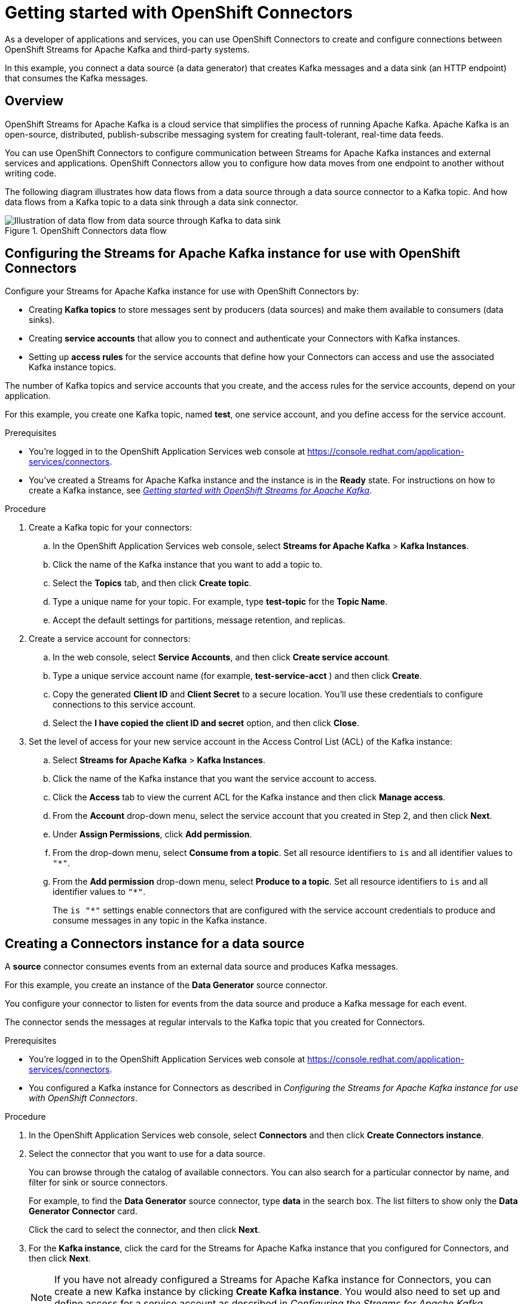 ////
START GENERATED ATTRIBUTES
WARNING: This content is generated by running npm --prefix .build run generate:attributes
////

//OpenShift Application Services
:org-name: Application Services
:product-long-rhoas: OpenShift Application Services
:community:
:imagesdir: ./images
:property-file-name: app-services.properties
:samples-git-repo: https://github.com/redhat-developer/app-services-guides
:base-url: https://github.com/redhat-developer/app-services-guides/tree/main/docs/

//OpenShift Application Services CLI
:rhoas-cli-base-url: https://github.com/redhat-developer/app-services-cli/tree/main/docs/
:rhoas-cli-ref-url: commands
:rhoas-cli-installation-url: rhoas/rhoas-cli-installation/README.adoc

//OpenShift Streams for Apache Kafka
:product-long-kafka: OpenShift Streams for Apache Kafka
:product-kafka: Streams for Apache Kafka
:product-version-kafka: 1
:service-url-kafka: https://console.redhat.com/application-services/streams/
:getting-started-url-kafka: kafka/getting-started-kafka/README.adoc
:kafka-bin-scripts-url-kafka: kafka/kafka-bin-scripts-kafka/README.adoc
:kafkacat-url-kafka: kafka/kcat-kafka/README.adoc
:quarkus-url-kafka: kafka/quarkus-kafka/README.adoc
:nodejs-url-kafka: kafka/nodejs-kafka/README.adoc
:rhoas-cli-getting-started-url-kafka: kafka/rhoas-cli-getting-started-kafka/README.adoc
:topic-config-url-kafka: kafka/topic-configuration-kafka/README.adoc
:consumer-config-url-kafka: kafka/consumer-configuration-kafka/README.adoc
:access-mgmt-url-kafka: kafka/access-mgmt-kafka/README.adoc
:metrics-monitoring-url-kafka: kafka/metrics-monitoring-kafka/README.adoc
:service-binding-url-kafka: kafka/service-binding-kafka/README.adoc

//OpenShift Service Registry
:product-long-registry: OpenShift Service Registry
:product-registry: Service Registry
:registry: Service Registry
:product-version-registry: 1
:service-url-registry: https://console.redhat.com/application-services/service-registry/
:getting-started-url-registry: registry/getting-started-registry/README.adoc
:quarkus-url-registry: registry/quarkus-registry/README.adoc
:rhoas-cli-getting-started-url-registry: registry/rhoas-cli-getting-started-registry/README.adoc
:access-mgmt-url-registry: registry/access-mgmt-registry/README.adoc
:content-rules-registry: https://access.redhat.com/documentation/en-us/red_hat_openshift_service_registry/1/guide/9b0fdf14-f0d6-4d7f-8637-3ac9e2069817[Supported Service Registry content and rules]
:service-binding-url-registry: registry/service-binding-registry/README.adoc

//OpenShift Connectors
:product-long-connectors: OpenShift Connectors
:service-url-connectors: https://console.redhat.com/application-services/connectors
////
END GENERATED ATTRIBUTES
////

[id="chap-getting-started-connectors"]
= Getting started with {product-long-connectors}
ifdef::context[:parent-context: {context}]
:context: getting-started-connectors

// Purpose statement for the assembly
[role="_abstract"]
As a developer of applications and services, you can use {product-long-connectors} to create and configure connections between {product-long-kafka} and third-party systems.

In this example, you connect a data source (a data generator) that creates Kafka messages and a data sink (an HTTP endpoint) that consumes the Kafka messages.

// Condition out QS-only content so that it doesn't appear in docs.
// All QS anchor IDs must be in this alternate anchor ID format `[#anchor-id]` because the ascii splitter relies on the other format `[id="anchor-id"]` to generate module files.
ifdef::qs[]
[#description]
====
Learn how to create and set up connectors in {product-long-connectors}.
====

[#introduction]
====
Welcome to the quick start for {product-long-connectors}.

In this quick start, you learn how to create a source connector and sink connector and send data to and from {product-kafka}.

A *source* connector allows you to send data from an external system to {product-kafka}. A *sink* connector allows you to send data from {product-kafka} to an external system.
====
endif::[]

ifndef::qs[]
== Overview

{product-long-kafka} is a cloud service that simplifies the process of running Apache Kafka. Apache Kafka is an open-source, distributed, publish-subscribe messaging system for creating fault-tolerant, real-time data feeds.

You can use {product-long-connectors} to configure communication between {product-kafka} instances and external services and applications. {product-long-connectors} allow you to configure how data moves from one endpoint to another without writing code.

The following diagram illustrates how data flows from a data source through a data source connector to a Kafka topic. And how data flows from a Kafka topic to a data sink through a data sink connector.

[.screencapture]
.{product-long-connectors} data flow
image::connectors-diagram.png[Illustration of data flow from data source through Kafka to data sink]

endif::[]

[id="proc-configuring-kafka-for-connectors_{context}"]
== Configuring the {product-kafka} instance for use with {product-long-connectors}

[role="_abstract"]
Configure your {product-kafka} instance for use with {product-long-connectors} by:

* Creating *Kafka topics* to store messages sent by producers (data sources) and make them available to consumers (data sinks).
* Creating *service accounts* that allow you to connect and authenticate your Connectors with Kafka instances.
* Setting up *access rules* for the service accounts that define how your Connectors can access and use the associated Kafka instance topics.

The number of Kafka topics and service accounts that you create, and the access rules for the service accounts, depend on your application.

For this example, you create one Kafka topic, named *test*, one service account, and you define access for the service account.

ifndef::qs[]
.Prerequisites
* You're logged in to the  OpenShift Application Services web console at {service-url-connectors}[^].
* You've created a  {product-kafka} instance and the instance is in the *Ready* state.
For instructions on how to create a Kafka instance, see _{base-url}{getting-started-url-kafka}[Getting started with {product-long-kafka}^]_.
endif::[]

.Procedure
. Create a Kafka topic for your connectors:
.. In the OpenShift Application Services web console, select *Streams for Apache Kafka* > *Kafka Instances*.
.. Click the name of the Kafka instance that you want to add a topic to.
.. Select the *Topics* tab, and then click *Create topic*.
.. Type a unique name for your topic. For example, type *test-topic* for the *Topic Name*.
.. Accept the default settings for partitions, message retention, and replicas.
. Create a service account for connectors:
.. In the web console, select *Service Accounts*, and then click *Create service account*.
.. Type a unique service account name (for example, *test-service-acct* ) and then click *Create*.
.. Copy the generated *Client ID* and *Client Secret* to a secure location. You'll use these credentials to configure connections to this service account.
.. Select the *I have copied the client ID and secret* option, and then click *Close*.

. Set the level of access for your new service account in the Access Control List (ACL) of the Kafka instance:
.. Select *Streams for Apache Kafka* > *Kafka Instances*.
.. Click the name of the Kafka instance that you want the service account to access.
.. Click the *Access* tab to view the current ACL for the Kafka instance and then click *Manage access*.
.. From the *Account* drop-down menu, select the service account that you created in Step 2, and then click *Next*.
.. Under *Assign Permissions*, click *Add permission*.
.. From the drop-down menu, select *Consume from a topic*. Set all resource identifiers to `is` and all identifier values to `"*"`.
.. From the *Add permission* drop-down menu, select *Produce to a topic*. Set all resource identifiers to `is` and all identifier values to `"*"`.
+
The `is "*"` settings enable connectors that are configured with the service account credentials to produce and consume messages in any topic in the Kafka instance.

ifdef::qs[]
.Verification
* Did you create a topic for connectors?
* Did you create a service account and save the credentials to a secure location?
* Did you set the *Consume from a topic* and *Produce to a topic* permissions for the service account?
endif::[]


[id="proc-creating-source-connector_{context}"]
== Creating a Connectors instance for a data source

[role="_abstract"]
A *source* connector consumes events from an external data source and produces Kafka messages.

For this example, you create an instance of the *Data Generator* source connector.

You configure your connector to listen for events from the data source and produce a Kafka message for each event.

The connector sends the messages at regular intervals to the Kafka topic that you created for Connectors.

ifndef::qs[]
.Prerequisites
* You're logged in to the  OpenShift Application Services web console at {service-url-connectors}[^].
* You configured a Kafka instance for Connectors as described in _Configuring the {product-kafka} instance for use with {product-long-connectors}_.

endif::[]

.Procedure
. In the OpenShift Application Services web console, select *Connectors* and then click *Create Connectors instance*.
. Select the connector that you want to use for a data source.
+
You can browse through the catalog of available connectors. You can also search for a particular connector by name, and filter for sink or source connectors.
+
For example, to find the *Data Generator* source connector, type *data* in the search box. The list filters to show only the *Data Generator Connector* card.
+
Click the card to select the connector, and then click *Next*.

. For the *Kafka instance*, click the card for the {product-kafka} instance that you configured for Connectors, and then click *Next*.
+
NOTE: If you have not already configured a {product-kafka} instance for Connectors, you can create a new Kafka instance by clicking *Create Kafka instance*. You would also need to set up and define access for a service account as described in _Configuring the {product-kafka} instance for use with {product-long-connectors}_.

. On the *Namespace* page, click *Register eval namespace* to provision a namespace for hosting the Connectors instances that you create.
+
//. On the *Namespace* page, the namespace that you select depends on your OpenShift Dedicated environment.
//+
//If you are using a trial cluster in your own OpenShift Dedicated environment, select the card for the namespace that was created when you added the Connectors service to your trial cluster, as described in _https://access.redhat.com/documentation/en-us/red_hat_openshift_connectors/TBD[Adding the OpenShift Connectors service to an OpenShift Dedicated trial cluster^]_.
//need to update this link with correct URL
//+
//If you are using the evaluation OpenShift Dedicated environment, click *Register eval namespace* to provision a namespace for hosting the Connectors instances that you create.

. Click *Next*.

. Configure the core configuration for your connector:
.. Provide a name for the connector.
.. Type the *Client ID* and *Client Secret* of the service account that you created for Connectors and then click *Next*.

. Provide connector-specific configuration. For the *Data Generator*, provide the following information:
.. *Data shape Format*: Accept the default, `application/octet-stream`.
.. *Topic Names*: Type the name of the topic that you created for Connectors. For example, type *test-topic*.
.. *Content Type*: Accept the default, `text/plain`.
.. *Message*: Type the content of the message that you want the Connector instance to send to the Kafka topic. For example, type `Hello World!`.
.. *Period*: Specify the interval (in milliseconds) at which you want the Connectors instance to send messages to the Kafka topic. For example, specify `10000`, to send a message every 10 seconds.

. Optionally, configure the error handling policy for your Connectors instance.
+
The options are:
+
* *stop* - (the default) The Connectors instance shuts down when it encounters an error.
* *log* - The Connectors instance sends errors to its log.
* *dead letter queue* - The Connectors instance sends messages that it cannot handle to a dead letter topic that you define for the Connectors Kafka instance.
+
For example, select *log*.

. Click *Next*.

. Review the summary of the configuration properties and then click *Create Connectors instance*.
+
Your Connectors instance is listed in the table of Connectors. After a couple of seconds, the status of your Connectors instance changes to the *Ready* state and it starts producing messages and sending them to its associated Kafka topic.
+
From the connectors table, you can stop, start, and delete your Connectors instance, as well as edit its configuration, by clicking the options icon (three vertical dots).

.Verification
ifdef::qs[]
* Did you create an instance of the Data Generator connector?
endif::[]

In the next procedure, you can verify that the source Connectors instance is sending messages as expected by creating a sink Connectors instance that consumes the messages.

[id="proc-creating-sink-connector_{context}"]
== Creating a Connectors instance for a data sink

[role="_abstract"]
A *sink* connector consumes messages from a Kafka topic and sends them to an external system.

For this example, you use the *HTTP Sink* connector which consumes the Kafka messages (produced by the source Connectors instance) and sends the messages to an HTTP endpoint.

ifndef::qs[]
.Prerequisites
* You're logged in to the OpenShift Application Services web console at {service-url-connectors}[^].
* You created the source Connectors instance as described in _Creating a Connectors instance for a data source_.
* For the data sink example, open the free https://webhook.site[webhook.site^] in a browser window. The `webhook.site` page provides a unique URL that you copy for use as an HTTP data sink.
endif::[]

.Procedure

. In the OpenShift Application Services web console, select *Connectors* and then click *Create Connectors instance*.

. Select the sink connector that you want to use:
.. For example, type *http* in the search field. The list of connectors filters to show the *HTTP Sink* connector.
.. Click the *HTTP Sink connector* card and then click *Next*.

. Select the {product-kafka} instance for the connector to work with.
+
For example, select *test*  and then click *Next*.

. On the *Namespace* page, click the *eval namespace* that you created when you created the source connector.
+
//. On the *Namespace* page, the namespace that you select depends on your OpenShift Dedicated environment.
//+
//If you are using a trial cluster on your own OpenShift Dedicated environment, select the card for the namespace that was created when you added the Connectors service to your trial cluster.
//+
//If you are using the evaluation OpenShift Dedicated environment, click the *eval namespace* that you created when you created the source connector.

. Click *Next*.

. Provide the core configuration for your connector:
.. Type a unique name for the connector.
.. Type the *Client ID* and *Client Secret* of the service account that you created for Connectors and then click *Next*.

. Provide the connector-specific configuration for your connector. For the *HTTP sink connector*, provide the following information:

.. *Data shape Format*: Accept the default, `application/octet-stream`.
.. *Method*: Accept the default, `POST`.
.. *URL*: Type your unique URL from the link:https://webhook.site[webhook.site^].
.. *Topic Names*: Type the name of the topic that you used for the source Connectors instance. For example, type *test-topic*.

. Optionally, configure the error handling policy for your Connectors instance. For example, select *log* and then click *Next*.

. Review the summary of the configuration properties and then click *Create Connectors instance*.
+
Your Connectors instance is listed in the table of Connectors.
+
After a couple of seconds, the status of your Connectors instance changes to the *Ready* state. It consumes messages from the associated Kafka topic and sends them to the data sink (for this example, the data sink is the HTTP URL that you provided).

.Verification

Open the browser tab to your custom URL for the link:https://webhook.site[webhook.site^] to see the HTTP POST calls with the `"Hello World!!"` messages (that you defined in the source connector).


ifdef::qs[]
[#conclusion]
====
Congratulations! You successfully completed the {product-long-connectors} Getting Started quick start.
====
endif::[]

ifdef::parent-context[:context: {parent-context}]
ifndef::parent-context[:!context:]
